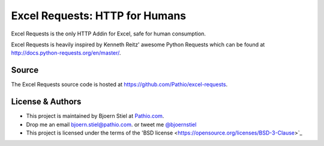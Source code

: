 Excel Requests: HTTP for Humans
===============================

Excel Requests is the only HTTP Addin for Excel, safe for human consumption.

Excel Requests is heavily inspired by Kenneth Reitz' awesome Python Requests which can be found at `http://docs.python-requests.org/en/master/ <http://docs.python-requests.org/en/master/>`_.




Source
-------------

The Excel Requests source code is hosted at `https://github.com/Pathio/excel-requests <https://github.com/Pathio/excel-requests>`_. 



License & Authors
-----------------

- This project is maintained by Bjoern Stiel at `Pathio.com <https://www.pathio.com>`_. 
- Drop me an email `bjoern.stiel@pathio.com <mailto:bjoern.stiel@pathio.com>`_. or tweet me `@bjoernstiel <https://twitter.com/bjoernstiel>`_
- This project is licensed under the terms of the 'BSD license <https://opensource.org/licenses/BSD-3-Clause>`_